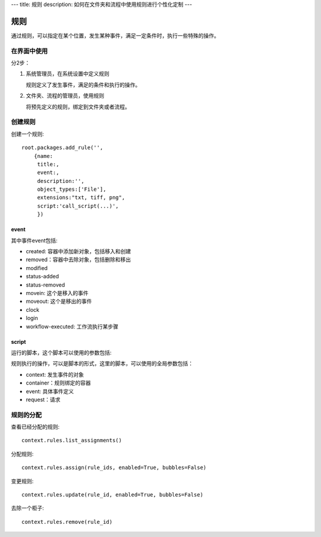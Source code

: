 ---
title: 规则
description: 如何在文件夹和流程中使用规则进行个性化定制
---

============
规则
============

通过规则，可以指定在某个位置，发生某种事件，满足一定条件时，执行一些特殊的操作。

在界面中使用
======================
分2步：

1. 系统管理员，在系统设置中定义规则

   规则定义了发生事件，满足的条件和执行的操作。

2. 文件夹、流程的管理员，使用规则

   将预先定义的规则，绑定到文件夹或者流程。

创建规则
==================
创建一个规则::

   root.packages.add_rule('',
       {name:
        title:, 
        event:, 
        description:'', 
        object_types:['File'],
        extensions:"txt, tiff, png",
        script:'call_script(...)',
        })

event
---------
其中事件event包括:

- created: 容器中添加新对象，包括移入和创建
- removed：容器中去除对象，包括删除和移出
- modified
- status-added
- status-removed
- movein: 这个是移入的事件
- moveout: 这个是移出的事件
- clock
- login
- workflow-executed: 工作流执行某步骤

script
----------------
运行的脚本，这个脚本可以使用的参数包括:

规则执行的操作，可以是脚本的形式，这里的脚本，可以使用的全局参数包括：

- context: 发生事件的对象
- container：规则绑定的容器
- event: 具体事件定义
- request：请求

规则的分配
==============

查看已经分配的规则::

   context.rules.list_assignments()

分配规则::

   context.rules.assign(rule_ids, enabled=True, bubbles=False)

变更规则::

   context.rules.update(rule_id, enabled=True, bubbles=False)

去除一个柜子::

   context.rules.remove(rule_id)

